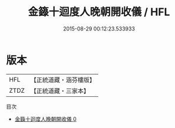 #+TITLE: 金籙十迴度人晚朝開收儀 / HFL

#+DATE: 2015-08-29 00:12:23.533933
* 版本
 |       HFL|【正統道藏・涵芬樓版】|
 |      ZTDZ|【正統道藏・三家本】|
目次
 - [[file:KR5b0188_000.txt][金籙十迴度人晚朝開收儀 0]]

